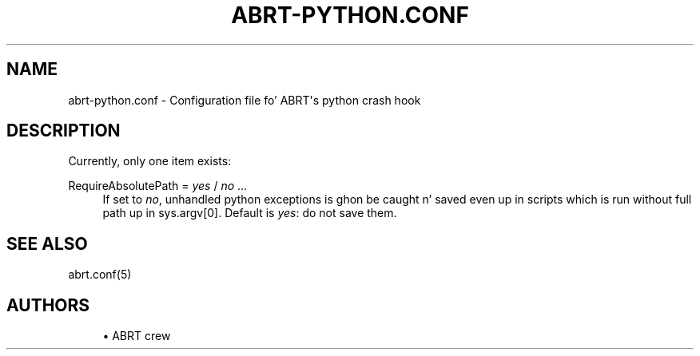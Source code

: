 '\" t
.\"     Title: abrt-python.conf
.\"    Author: [see tha "AUTHORS" section]
.\" Generator: DocBook XSL Stylesheets v1.78.1 <http://docbook.sf.net/>
.\"      Date: 07/16/2014
.\"    Manual: ABRT Manual
.\"    Source: abrt 2.2.2
.\"  Language: Gangsta
.\"
.TH "ABRT\-PYTHON\&.CONF" "5" "07/16/2014" "abrt 2\&.2\&.2" "ABRT Manual"
.\" -----------------------------------------------------------------
.\" * Define some portabilitizzle stuff
.\" -----------------------------------------------------------------
.\" ~~~~~~~~~~~~~~~~~~~~~~~~~~~~~~~~~~~~~~~~~~~~~~~~~~~~~~~~~~~~~~~~~
.\" http://bugs.debian.org/507673
.\" http://lists.gnu.org/archive/html/groff/2009-02/msg00013.html
.\" ~~~~~~~~~~~~~~~~~~~~~~~~~~~~~~~~~~~~~~~~~~~~~~~~~~~~~~~~~~~~~~~~~
.ie \n(.g .ds Aq \(aq
.el       .ds Aq '
.\" -----------------------------------------------------------------
.\" * set default formatting
.\" -----------------------------------------------------------------
.\" disable hyphenation
.nh
.\" disable justification (adjust text ta left margin only)
.ad l
.\" -----------------------------------------------------------------
.\" * MAIN CONTENT STARTS HERE *
.\" -----------------------------------------------------------------
.SH "NAME"
abrt-python.conf \- Configuration file fo' ABRT\*(Aqs python crash hook
.SH "DESCRIPTION"
.sp
Currently, only one item exists:
.PP
RequireAbsolutePath = \fIyes\fR / \fIno\fR \&...
.RS 4
If set to
\fIno\fR, unhandled python exceptions is ghon be caught n' saved even up in scripts which is run without full path up in sys\&.argv[0]\&. Default is
\fIyes\fR: do not save them\&.
.RE
.SH "SEE ALSO"
.sp
abrt\&.conf(5)
.SH "AUTHORS"
.sp
.RS 4
.ie n \{\
\h'-04'\(bu\h'+03'\c
.\}
.el \{\
.sp -1
.IP \(bu 2.3
.\}
ABRT crew
.RE
